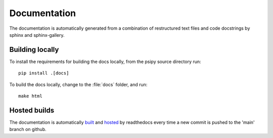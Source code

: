 Documentation
=============
The documentation is automatically generated from a combination of restructured
text files and code docstrings by sphinx and sphinx-gallery.

Building locally
----------------
To install the requirements for building the docs locally, from the psipy
source directory run::

  pip install .[docs]

To build the docs locally, change to the :file:`docs` folder, and run::

  make html

Hosted builds
-------------
The documentation is automatically `built <https://readthedocs.org/projects/psipy/builds/>`__
and `hosted <https://psipy.readthedocs.io/en/latest/>`__ by readthedocs every
time a new commit is pushed to the 'main' branch on github.

